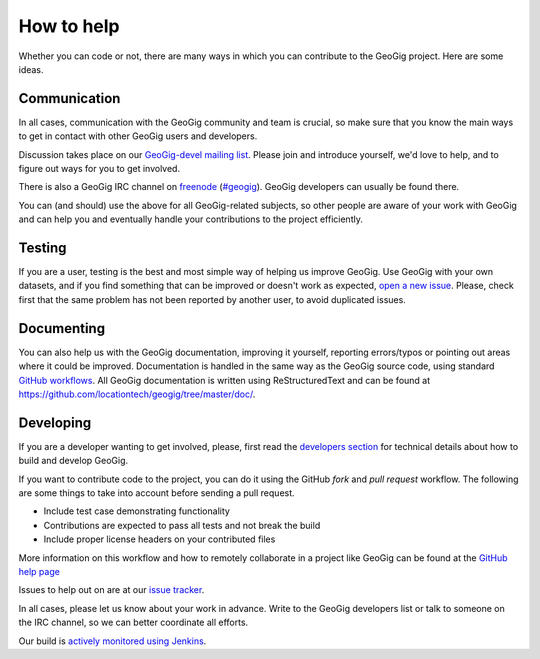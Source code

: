 How to help
===========


Whether you can code or not, there are many ways in which you can contribute to the GeoGig project. Here are some ideas.


Communication
--------------

In all cases, communication with the GeoGig community and team is crucial, so make sure that you know the main ways to get in contact with other GeoGig users and developers.

Discussion takes place on our `GeoGig-devel mailing list <https://locationtech.org/mailman/listinfo/geogig-dev>`_. Please join and introduce yourself, we'd love to help, and to figure out ways for you to get involved.

There is also a GeoGig IRC channel on `freenode <http://freenode.net/>`_ (`#geogig <irc://irc.freenode.net/geogig>`_). GeoGig developers can usually be found there.

You can (and should) use the above for all GeoGig-related subjects, so other people are aware of your work with GeoGig and can help you and eventually handle your contributions to the project efficiently.


Testing
----------

If you are a user, testing is the best and most simple way of helping us improve GeoGig. Use GeoGig with your own datasets, and if you find something that can be improved or doesn't work as expected, `open a new issue <https://github.com/locationtech/geogig/issues/new>`_. Please, check first that the same problem has not been reported by another user, to avoid duplicated issues. 

Documenting
------------

You can also help us with the GeoGig documentation, improving it yourself, reporting errors/typos or pointing out areas where it could be improved. Documentation is handled in the same way as the GeoGig source code, using standard `GitHub workflows <https://help.github.com/categories/63/articles>`_. All GeoGig documentation is written using  ReStructuredText and can be found at https://github.com/locationtech/geogig/tree/master/doc/.


Developing
----------------

If you are a developer wanting to get involved, please, first read the `developers section <https://github.com/locationtech/geogig/blob/master/doc/technical/source/developers.rst>`_ for technical details about how to build and develop GeoGig.

If you want to contribute code to the project, you can do it using the GitHub *fork* and *pull request* workflow. The following are some things to take into account before sending a pull request.

- Include test case demonstrating functionality
- Contributions are expected to pass all tests and not break the build
- Include proper license headers on your contributed files

More information on this workflow and how to remotely collaborate in a project like GeoGig can be found at the `GitHub help page <https://help.github.com/categories/63/articles>`_

Issues to help out on are at our `issue tracker <https://www.locationtech.org/projects/technology.geogig/developer>`_.

In all cases, please let us know about your work in advance. Write to the GeoGig developers list or talk to someone on the IRC channel, so we can better coordinate all efforts.

Our build is `actively monitored using Jenkins <http://ares.boundlessgeo.com/jenkins/view/geogig/>`_.

